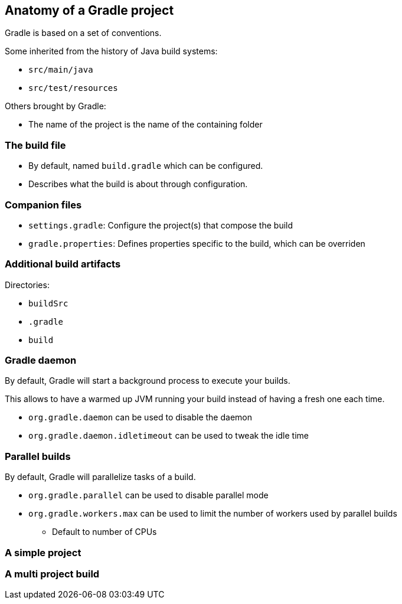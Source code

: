 == Anatomy of a Gradle project

Gradle is based on a set of conventions.

Some inherited from the history of Java build systems:

* `src/main/java`
* `src/test/resources`

Others brought by Gradle:

* The name of the project is the name of the containing folder

=== The build file

* By default, named `build.gradle` which can be configured.
* Describes what the build is about through configuration.


=== Companion files

* `settings.gradle`: Configure the project(s) that compose the build
* `gradle.properties`: Defines properties specific to the build, which can be overriden

=== Additional build artifacts

Directories:

* `buildSrc`
* `.gradle`
* `build`

=== Gradle daemon

By default, Gradle will start a background process to execute your builds.

This allows to have a warmed up JVM running your build instead of having a fresh one each time.

* `org.gradle.daemon` can be used to disable the daemon
* `org.gradle.daemon.idletimeout` can be used to tweak the idle time

=== Parallel builds

By default, Gradle will parallelize tasks of a build.

* `org.gradle.parallel` can be used to disable parallel mode
* `org.gradle.workers.max` can be used to limit the number of workers used by parallel builds
** Default to number of CPUs

=== A simple project

// TODO screenshot / structure de répertoires d'un projet java avec wrapper, src/main/java, src/test/java, src/main/resources, gradle.properties

=== A multi project build

// TODO screenshot / structure de répertoires d'un multi projet

